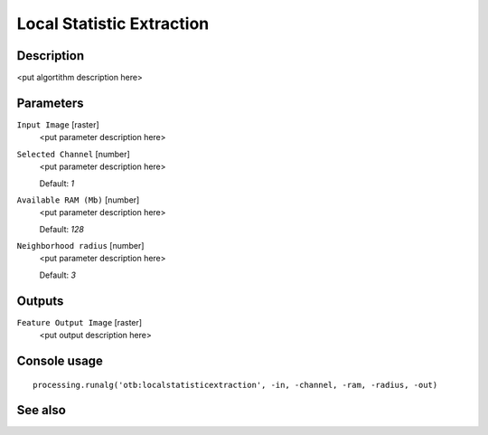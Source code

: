 Local Statistic Extraction
==========================

Description
-----------

<put algortithm description here>

Parameters
----------

``Input Image`` [raster]
  <put parameter description here>

``Selected Channel`` [number]
  <put parameter description here>

  Default: *1*

``Available RAM (Mb)`` [number]
  <put parameter description here>

  Default: *128*

``Neighborhood radius`` [number]
  <put parameter description here>

  Default: *3*

Outputs
-------

``Feature Output Image`` [raster]
  <put output description here>

Console usage
-------------

::

  processing.runalg('otb:localstatisticextraction', -in, -channel, -ram, -radius, -out)

See also
--------


